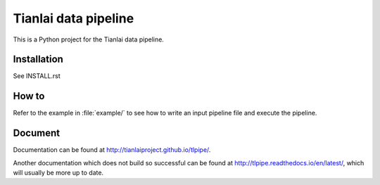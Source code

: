 =====================
Tianlai data pipeline
=====================

This is a Python project for the Tianlai data pipeline.

Installation
============

See INSTALL.rst

How to
======

Refer to the example in :file:`example/` to see how to write an input pipeline file
and execute the pipeline.

Document
========

Documentation can be found at `<http://tianlaiproject.github.io/tlpipe/>`_.

Another documentation which does not build so successful can be found at `<http://tlpipe.readthedocs.io/en/latest/>`_, which will usually be more up to date.